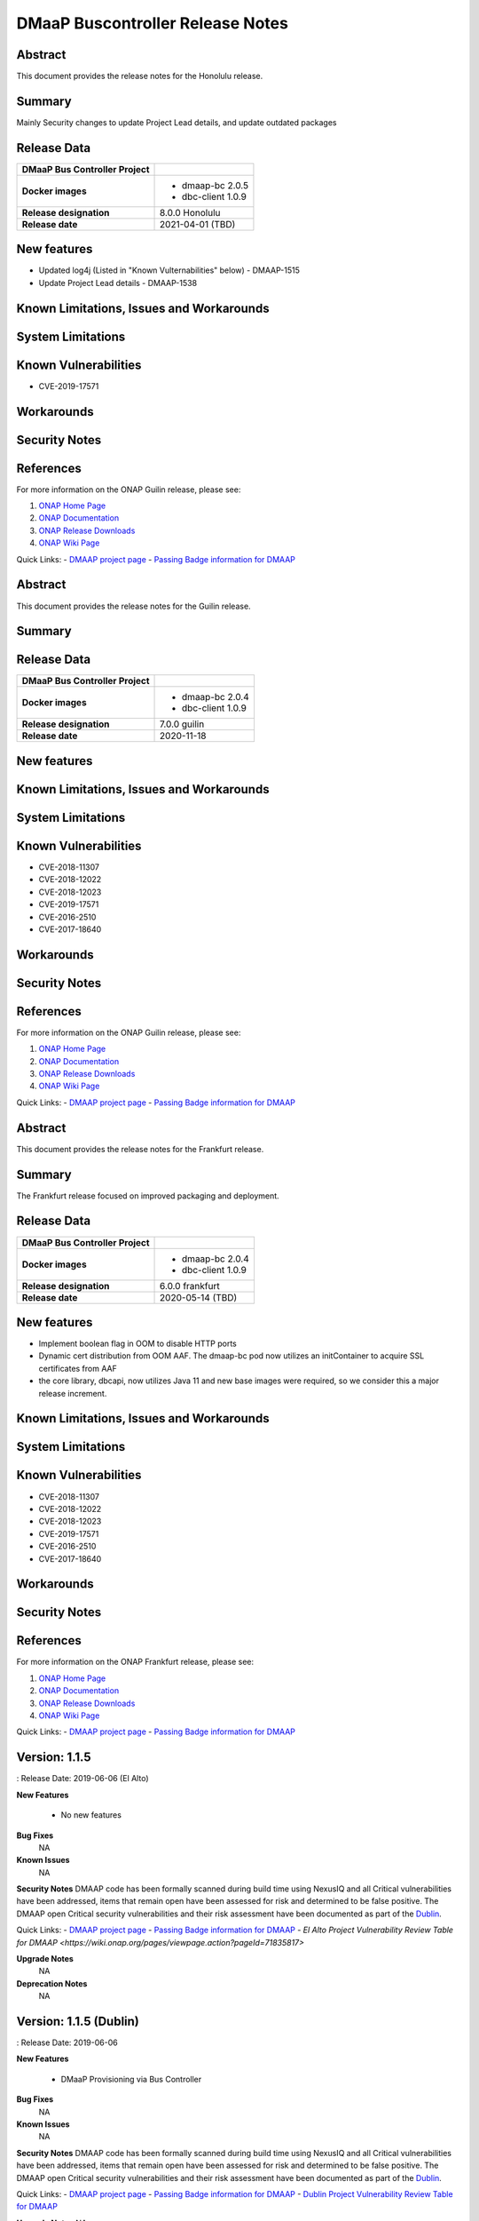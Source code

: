 .. This work is licensed under a Creative Commons Attribution 4.0 International License.

.. DO NOT CHANGE THIS LABEL FOR RELEASE NOTES - EVEN THOUGH IT GIVES A WARNING
.. _release_notes:

DMaaP Buscontroller Release Notes
====================

.. note
..      * This Release Notes must be updated each time the team decides to Release new artifacts.
..      * The scope of these Release Notes are for ONAP DMaaP Buscontroller. In other words, each ONAP component has its Release Notes.
..      * This Release Notes is cumulative, the most recently Released artifact is made visible in the top of
..      * this Release Notes.
..      * Except the date and the version number, all the other sections are optional but there must be at least
..      * one section describing the purpose of this new release.
..      * This note must be removed after content has been added.


..      ===========================
..      * * *    Honolulu    * * *
..      ===========================



Abstract
--------


This document provides the release notes for the Honolulu release.


Summary
-------

Mainly Security changes to update Project Lead details, and update outdated packages

Release Data
------------

+--------------------------------------+--------------------------------------+
| **DMaaP Bus Controller Project**     |                                      |
|                                      |                                      |
+--------------------------------------+--------------------------------------+
| **Docker images**                    | - dmaap-bc 2.0.5                     |
|                                      | - dbc-client 1.0.9                   |
+--------------------------------------+--------------------------------------+
| **Release designation**              | 8.0.0 Honolulu                       |
|                                      |                                      |
+--------------------------------------+--------------------------------------+
| **Release date**                     | 2021-04-01 (TBD)                     |
|                                      |                                      |
+--------------------------------------+--------------------------------------+


New features
------------
* Updated log4j (Listed in "Known Vulternabilities" below) - DMAAP-1515
* Update Project Lead details - DMAAP-1538

Known Limitations, Issues and Workarounds
-----------------------------------------

System Limitations
------------------


Known Vulnerabilities
---------------------

* CVE-2019-17571

Workarounds
-----------


Security Notes
--------------


References
----------

For more information on the ONAP Guilin release, please see:

#. `ONAP Home Page`_
#. `ONAP Documentation`_
#. `ONAP Release Downloads`_
#. `ONAP Wiki Page`_


.. _`ONAP Home Page`: https://www.onap.org
.. _`ONAP Wiki Page`: https://wiki.onap.org
.. _`ONAP Documentation`: https://docs.onap.org
.. _`ONAP Release Downloads`: https://git.onap.org


Quick Links:
- `DMAAP project page <https://wiki.onap.org/display/DW/DMaaP+Planning>`_
- `Passing Badge information for DMAAP <https://bestpractices.coreinfrastructure.org/en/projects/1751>`_

..      ===========================
..      * * *    GUILIN    * * *
..      ===========================



Abstract
--------


This document provides the release notes for the Guilin release.


Summary
-------

Release Data
------------

+--------------------------------------+--------------------------------------+
| **DMaaP Bus Controller Project**     |                                      |
|                                      |                                      |
+--------------------------------------+--------------------------------------+
| **Docker images**                    | - dmaap-bc 2.0.4                     |
|                                      | - dbc-client 1.0.9                   |
+--------------------------------------+--------------------------------------+
| **Release designation**              | 7.0.0 guilin                         |
|                                      |                                      |
+--------------------------------------+--------------------------------------+
| **Release date**                     | 2020-11-18                           |
|                                      |                                      |
+--------------------------------------+--------------------------------------+


New features
------------

Known Limitations, Issues and Workarounds
-----------------------------------------

System Limitations
------------------


Known Vulnerabilities
---------------------

* CVE-2018-11307
* CVE-2018-12022
* CVE-2018-12023
* CVE-2019-17571
* CVE-2016-2510
* CVE-2017-18640


Workarounds
-----------


Security Notes
--------------


References
----------

For more information on the ONAP Guilin release, please see:

#. `ONAP Home Page`_
#. `ONAP Documentation`_
#. `ONAP Release Downloads`_
#. `ONAP Wiki Page`_


.. _`ONAP Home Page`: https://www.onap.org
.. _`ONAP Wiki Page`: https://wiki.onap.org
.. _`ONAP Documentation`: https://docs.onap.org
.. _`ONAP Release Downloads`: https://git.onap.org


Quick Links:
- `DMAAP project page <https://wiki.onap.org/display/DW/DMaaP+Planning>`_
- `Passing Badge information for DMAAP <https://bestpractices.coreinfrastructure.org/en/projects/1751>`_

..      ===========================
..      * * *    FRANKFURT    * * *
..      ===========================



Abstract
--------


This document provides the release notes for the Frankfurt release.


Summary
-------

The Frankfurt release focused on improved packaging and deployment.

Release Data
------------

+--------------------------------------+--------------------------------------+
| **DMaaP Bus Controller Project**     |                                      |
|                                      |                                      |
+--------------------------------------+--------------------------------------+
| **Docker images**                    | - dmaap-bc 2.0.4                     |
|                                      | - dbc-client 1.0.9                   |
+--------------------------------------+--------------------------------------+
| **Release designation**              | 6.0.0 frankfurt                      |
|                                      |                                      |
+--------------------------------------+--------------------------------------+
| **Release date**                     | 2020-05-14 (TBD)                     |
|                                      |                                      |
+--------------------------------------+--------------------------------------+


New features
------------

* Implement boolean flag in OOM to disable HTTP ports
* Dynamic cert distribution from OOM AAF.  The dmaap-bc pod now utilizes an initContainer to acquire SSL certificates from AAF 
* the core library, dbcapi, now utilizes Java 11 and new base images were required, so we consider this a major release increment.


Known Limitations, Issues and Workarounds
-----------------------------------------


System Limitations
------------------


Known Vulnerabilities
---------------------

* CVE-2018-11307
* CVE-2018-12022
* CVE-2018-12023
* CVE-2019-17571
* CVE-2016-2510
* CVE-2017-18640


Workarounds
-----------


Security Notes
--------------


References
----------

For more information on the ONAP Frankfurt release, please see:

#. `ONAP Home Page`_
#. `ONAP Documentation`_
#. `ONAP Release Downloads`_
#. `ONAP Wiki Page`_


.. _`ONAP Home Page`: https://www.onap.org
.. _`ONAP Wiki Page`: https://wiki.onap.org
.. _`ONAP Documentation`: https://docs.onap.org
.. _`ONAP Release Downloads`: https://git.onap.org


Quick Links:
- `DMAAP project page <https://wiki.onap.org/display/DW/DMaaP+Planning>`_
- `Passing Badge information for DMAAP <https://bestpractices.coreinfrastructure.org/en/projects/1751>`_

..      ==========================
..      * * *     EL ALTO    * * *
..      ==========================

Version: 1.1.5 
--------------

: Release Date: 2019-06-06 (El Alto)

**New Features**

 - No new features

**Bug Fixes**
       NA

**Known Issues**
       NA

**Security Notes**
DMAAP code has been formally scanned during build time using NexusIQ and all Critical vulnerabilities have been addressed, items that remain open have been assessed for risk and determined to be false positive. The DMAAP open Critical security vulnerabilities and their risk assessment have been documented as part of the `Dublin <https://wiki.onap.org/pages/viewpage.action?pageId=64003715>`_.

Quick Links:
- `DMAAP project page <https://wiki.onap.org/display/DW/DMaaP+Planning>`_
- `Passing Badge information for DMAAP <https://bestpractices.coreinfrastructure.org/en/projects/1751>`_
- `El Alto Project Vulnerability Review Table for DMAAP <https://wiki.onap.org/pages/viewpage.action?pageId=71835817>`

**Upgrade Notes**
       NA

**Deprecation Notes**
       NA
	


Version: 1.1.5 (Dublin)
-----------------------
: Release Date: 2019-06-06

**New Features**

 - DMaaP Provisioning via Bus Controller

**Bug Fixes**
       NA

**Known Issues**
       NA

**Security Notes**
DMAAP code has been formally scanned during build time using NexusIQ and all Critical vulnerabilities have been addressed, items that remain open have been assessed for risk and determined to be false positive. The DMAAP open Critical security vulnerabilities and their risk assessment have been documented as part of the `Dublin <https://wiki.onap.org/pages/viewpage.action?pageId=64003715>`_.

Quick Links:
- `DMAAP project page <https://wiki.onap.org/display/DW/DMaaP+Planning>`_
- `Passing Badge information for DMAAP <https://bestpractices.coreinfrastructure.org/en/projects/1751>`_
- `Dublin Project Vulnerability Review Table for DMAAP <https://wiki.onap.org/pages/viewpage.action?pageId=64003715>`_

**Upgrade Notes**
NA

**Deprecation Notes**


Version: 1.0.23
---------------
: Release Date: 2018-10-18

**New Features**

 - configMap for properties
 - AAF integration

**Bug Fixes**
       NA

**Known Issues**
       NA

**Security Notes**
DMAAP code has been formally scanned during build time using NexusIQ and all Critical vulnerabilities have been addressed, items that remain open have been assessed for risk and determined to be false positive. The DMAAP open Critical security vulnerabilities and their risk assessment have been documented as part of the `project <https://wiki.onap.org/pages/viewpage.action?pageId=28379799>`_.

Quick Links:
- `DMAAP project page <https://wiki.onap.org/display/DW/DMaaP+Planning>`_
- `Passing Badge information for DMAAP <https://bestpractices.coreinfrastructure.org/en/projects/1751>`_
- `Project Vulnerability Review Table for DMAAP <https://wiki.onap.org/pages/viewpage.action?pageId=28379799>`_

**Upgrade Notes**
NA

**Deprecation Notes**
